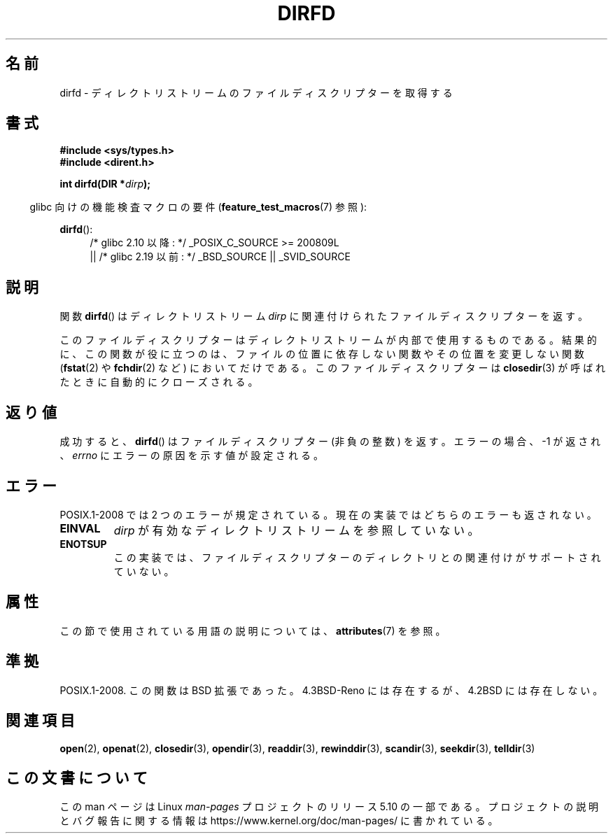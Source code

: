 .\" Copyright (C) 2002 Andries Brouwer (aeb@cwi.nl)
.\"
.\" %%%LICENSE_START(VERBATIM)
.\" Permission is granted to make and distribute verbatim copies of this
.\" manual provided the copyright notice and this permission notice are
.\" preserved on all copies.
.\"
.\" Permission is granted to copy and distribute modified versions of this
.\" manual under the conditions for verbatim copying, provided that the
.\" entire resulting derived work is distributed under the terms of a
.\" permission notice identical to this one.
.\"
.\" Since the Linux kernel and libraries are constantly changing, this
.\" manual page may be incorrect or out-of-date.  The author(s) assume no
.\" responsibility for errors or omissions, or for damages resulting from
.\" the use of the information contained herein.  The author(s) may not
.\" have taken the same level of care in the production of this manual,
.\" which is licensed free of charge, as they might when working
.\" professionally.
.\"
.\" Formatted or processed versions of this manual, if unaccompanied by
.\" the source, must acknowledge the copyright and authors of this work.
.\" %%%LICENSE_END
.\"
.\"*******************************************************************
.\"
.\" This file was generated with po4a. Translate the source file.
.\"
.\"*******************************************************************
.\"
.\" Japanese Version Copyright (c) 2002-2003 Yuichi SATO
.\"         all rights reserved.
.\" Translated Mon May  6 21:32:36 JST 2002
.\"         by Yuichi SATO <ysato@h4.dion.ne.jp>
.\" Updated & Modified Sun Sep  7 01:23:08 JST 2003
.\"         by Yuichi SATO <ysato444@yahoo.co.jp>
.\"
.TH DIRFD 3 2020\-04\-11 Linux "Linux Programmer's Manual"
.SH 名前
dirfd \- ディレクトリストリームのファイルディスクリプターを取得する
.SH 書式
\fB#include <sys/types.h>\fP
.br
\fB#include <dirent.h>\fP
.PP
\fBint dirfd(DIR *\fP\fIdirp\fP\fB);\fP
.PP
.RS -4
glibc 向けの機能検査マクロの要件 (\fBfeature_test_macros\fP(7)  参照):
.RE
.PP
\fBdirfd\fP():
.br
.RS 4
.PD 0
.ad l
/* glibc 2.10 以降: */ _POSIX_C_SOURCE\ >=\ 200809L
    || /* glibc 2.19 以前: */ _BSD_SOURCE || _SVID_SOURCE
.PD
.RE
.ad
.SH 説明
関数 \fBdirfd\fP()  はディレクトリストリーム \fIdirp\fP に関連付けられたファイルディスクリプターを返す。
.PP
このファイルディスクリプターはディレクトリストリームが内部で使用するものである。結果的に、この関数が役に立つのは、ファイルの位置に依存しない関数やその位置を変更しない関数
(\fBfstat\fP(2) や \fBfchdir\fP(2) など) においてだけである。このファイルディスクリプターは \fBclosedir\fP(3)
が呼ばれたときに自動的にクローズされる。
.SH 返り値
成功すると、 \fBdirfd\fP() はファイルディスクリプター (非負の整数) を返す。エラーの場合、 \-1 が返され、 \fIerrno\fP
にエラーの原因を示す値が設定される。
.SH エラー
.\" glibc 2.8
POSIX.1\-2008 では 2 つのエラーが規定されている。 現在の実装ではどちらのエラーも返されない。
.TP 
\fBEINVAL\fP
\fIdirp\fP が有効なディレクトリストリームを参照していない。
.TP 
\fBENOTSUP\fP
この実装では、ファイルディスクリプターのディレクトリとの関連付けが サポートされていない。
.SH 属性
この節で使用されている用語の説明については、 \fBattributes\fP(7) を参照。
.TS
allbox;
lb lb lb
l l l.
インターフェース	属性	値
T{
\fBdirfd\fP()
T}	Thread safety	MT\-Safe
.TE
.SH 準拠
.\" It is present in libc5 (since 5.1.2) and in glibc2.
POSIX.1\-2008.  この関数は BSD 拡張であった。 4.3BSD\-Reno には存在するが、4.2BSD には存在しない。
.SH 関連項目
\fBopen\fP(2), \fBopenat\fP(2), \fBclosedir\fP(3), \fBopendir\fP(3), \fBreaddir\fP(3),
\fBrewinddir\fP(3), \fBscandir\fP(3), \fBseekdir\fP(3), \fBtelldir\fP(3)
.SH この文書について
この man ページは Linux \fIman\-pages\fP プロジェクトのリリース 5.10 の一部である。プロジェクトの説明とバグ報告に関する情報は
\%https://www.kernel.org/doc/man\-pages/ に書かれている。
